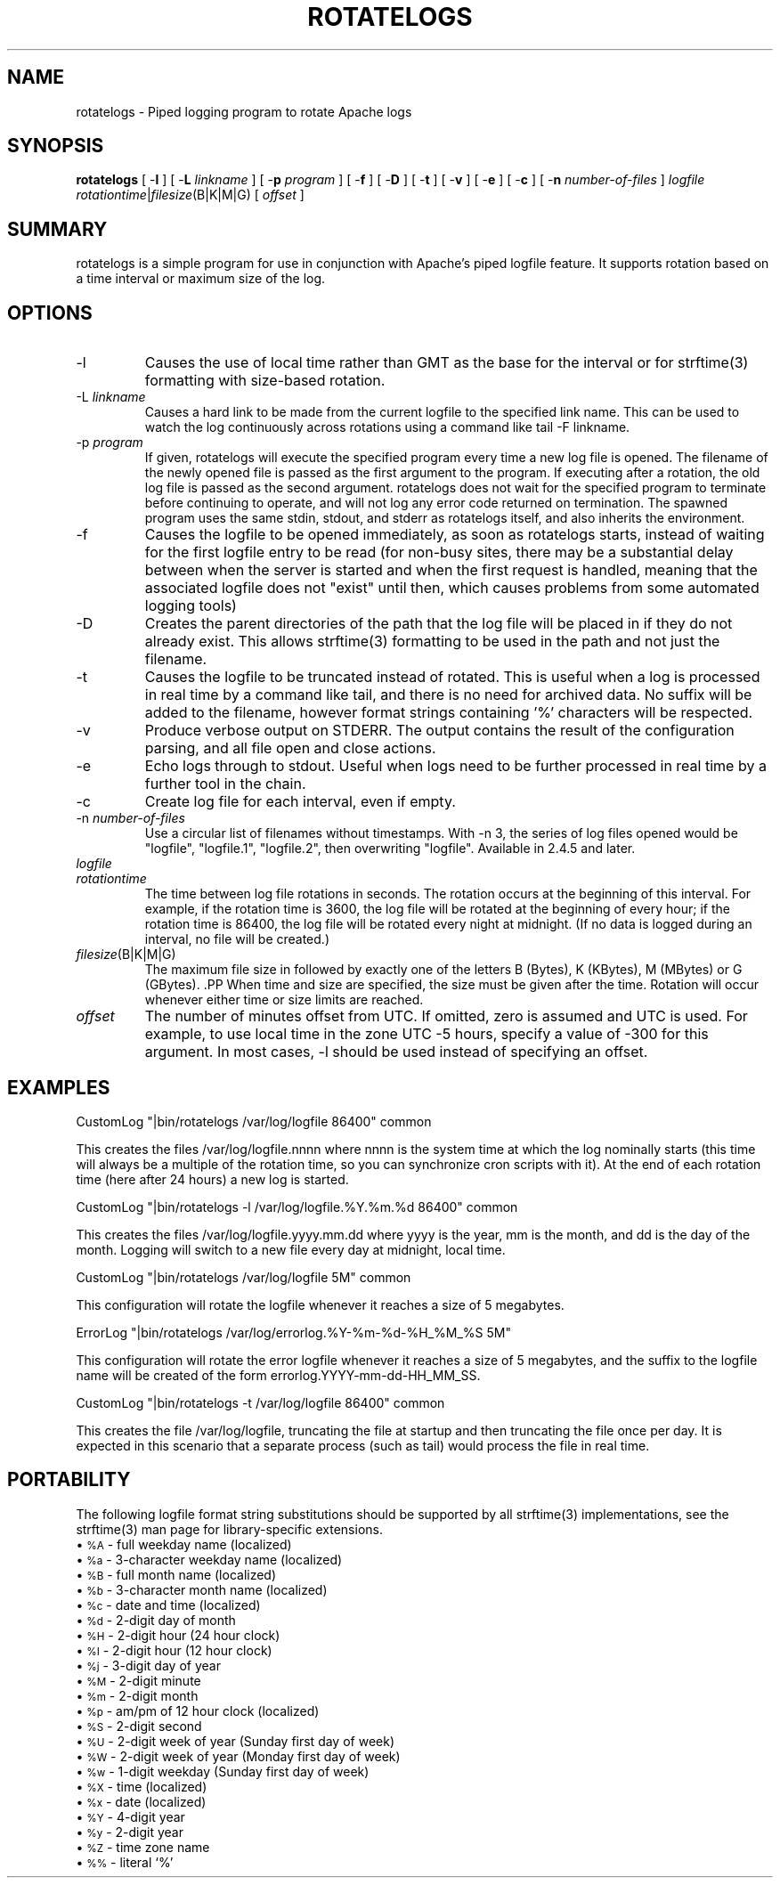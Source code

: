 .\" XXXXXXXXXXXXXXXXXXXXXXXXXXXXXXXXXXXXXXX
.\" DO NOT EDIT! Generated from XML source.
.\" XXXXXXXXXXXXXXXXXXXXXXXXXXXXXXXXXXXXXXX
.de Sh \" Subsection
.br
.if t .Sp
.ne 5
.PP
\fB\\$1\fR
.PP
..
.de Sp \" Vertical space (when we can't use .PP)
.if t .sp .5v
.if n .sp
..
.de Ip \" List item
.br
.ie \\n(.$>=3 .ne \\$3
.el .ne 3
.IP "\\$1" \\$2
..
.TH "ROTATELOGS" 8 "2018-04-21" "Apache HTTP Server" "rotatelogs"

.SH NAME
rotatelogs \- Piped logging program to rotate Apache logs

.SH "SYNOPSIS"
 
.PP
\fBrotatelogs\fR [ -\fBl\fR ] [ -\fBL\fR \fIlinkname\fR ] [ -\fBp\fR \fIprogram\fR ] [ -\fBf\fR ] [ -\fBD\fR ] [ -\fBt\fR ] [ -\fBv\fR ] [ -\fBe\fR ] [ -\fBc\fR ] [ -\fBn\fR \fInumber-of-files\fR ] \fIlogfile\fR \fIrotationtime\fR|\fIfilesize\fR(B|K|M|G) [ \fIoffset\fR ]
 

.SH "SUMMARY"
 
.PP
rotatelogs is a simple program for use in conjunction with Apache's piped logfile feature\&. It supports rotation based on a time interval or maximum size of the log\&.
 

.SH "OPTIONS"
 
 
.TP
-l
Causes the use of local time rather than GMT as the base for the interval or for strftime(3) formatting with size-based rotation\&.  
.TP
-L \fIlinkname\fR
Causes a hard link to be made from the current logfile to the specified link name\&. This can be used to watch the log continuously across rotations using a command like tail -F linkname\&.  
.TP
-p \fIprogram\fR
If given, rotatelogs will execute the specified program every time a new log file is opened\&. The filename of the newly opened file is passed as the first argument to the program\&. If executing after a rotation, the old log file is passed as the second argument\&. rotatelogs does not wait for the specified program to terminate before continuing to operate, and will not log any error code returned on termination\&. The spawned program uses the same stdin, stdout, and stderr as rotatelogs itself, and also inherits the environment\&.  
.TP
-f
Causes the logfile to be opened immediately, as soon as rotatelogs starts, instead of waiting for the first logfile entry to be read (for non-busy sites, there may be a substantial delay between when the server is started and when the first request is handled, meaning that the associated logfile does not "exist" until then, which causes problems from some automated logging tools)  
.TP
-D
Creates the parent directories of the path that the log file will be placed in if they do not already exist\&. This allows strftime(3) formatting to be used in the path and not just the filename\&.  
.TP
-t
Causes the logfile to be truncated instead of rotated\&. This is useful when a log is processed in real time by a command like tail, and there is no need for archived data\&. No suffix will be added to the filename, however format strings containing '%' characters will be respected\&.  
.TP
-v
Produce verbose output on STDERR\&. The output contains the result of the configuration parsing, and all file open and close actions\&.  
.TP
-e
Echo logs through to stdout\&. Useful when logs need to be further processed in real time by a further tool in the chain\&.  
.TP
-c
Create log file for each interval, even if empty\&.  
.TP
-n \fInumber-of-files\fR
Use a circular list of filenames without timestamps\&. With -n 3, the series of log files opened would be "logfile", "logfile\&.1", "logfile\&.2", then overwriting "logfile"\&. Available in 2\&.4\&.5 and later\&.  
.TP
\fIlogfile\fR
.PP The path plus basename of the logfile\&. If \fIlogfile\fR includes any '%' characters, it is treated as a format string for strftime(3)\&. Otherwise, the suffix \fI\&.nnnnnnnnnn\fR is automatically added and is the time in seconds (unless the -t option is used)\&. Both formats compute the start time from the beginning of the current period\&. For example, if a rotation time of 86400 is specified, the hour, minute, and second fields created from the strftime(3) format will all be zero, referring to the beginning of the current 24-hour period (midnight)\&. .PP When using strftime(3) filename formatting, be sure the log file format has enough granularity to produce a different file name each time the logs are rotated\&. Otherwise rotation will overwrite the same file instead of starting a new one\&. For example, if \fIlogfile\fR was /var/log/errorlog\&.%Y-%m-%d with log rotation at 5 megabytes, but 5 megabytes was reached twice in the same day, the same log file name would be produced and log rotation would keep writing to the same file\&.  
.TP
\fIrotationtime\fR
The time between log file rotations in seconds\&. The rotation occurs at the beginning of this interval\&. For example, if the rotation time is 3600, the log file will be rotated at the beginning of every hour; if the rotation time is 86400, the log file will be rotated every night at midnight\&. (If no data is logged during an interval, no file will be created\&.)  
.TP
\fIfilesize\fR(B|K|M|G)
The maximum file size in followed by exactly one of the letters B (Bytes), K (KBytes), M (MBytes) or G (GBytes)\&. .PP When time and size are specified, the size must be given after the time\&. Rotation will occur whenever either time or size limits are reached\&.  
.TP
\fIoffset\fR
The number of minutes offset from UTC\&. If omitted, zero is assumed and UTC is used\&. For example, to use local time in the zone UTC -5 hours, specify a value of -300 for this argument\&. In most cases, -l should be used instead of specifying an offset\&.  
 
.SH "EXAMPLES"
 
.nf

     CustomLog "|bin/rotatelogs /var/log/logfile 86400" common

.fi
 
.PP
This creates the files /var/log/logfile\&.nnnn where nnnn is the system time at which the log nominally starts (this time will always be a multiple of the rotation time, so you can synchronize cron scripts with it)\&. At the end of each rotation time (here after 24 hours) a new log is started\&.
 
.nf

     CustomLog "|bin/rotatelogs -l /var/log/logfile\&.%Y\&.%m\&.%d 86400" common

.fi
 
.PP
This creates the files /var/log/logfile\&.yyyy\&.mm\&.dd where yyyy is the year, mm is the month, and dd is the day of the month\&. Logging will switch to a new file every day at midnight, local time\&.
 
.nf

     CustomLog "|bin/rotatelogs /var/log/logfile 5M" common

.fi
 
.PP
This configuration will rotate the logfile whenever it reaches a size of 5 megabytes\&.
 
.nf

     ErrorLog "|bin/rotatelogs /var/log/errorlog\&.%Y-%m-%d-%H_%M_%S 5M"

.fi
 
.PP
This configuration will rotate the error logfile whenever it reaches a size of 5 megabytes, and the suffix to the logfile name will be created of the form errorlog\&.YYYY-mm-dd-HH_MM_SS\&.
 
.nf

     CustomLog "|bin/rotatelogs -t /var/log/logfile 86400" common

.fi
 
.PP
This creates the file /var/log/logfile, truncating the file at startup and then truncating the file once per day\&. It is expected in this scenario that a separate process (such as tail) would process the file in real time\&.
 
.SH "PORTABILITY"
 
.PP
The following logfile format string substitutions should be supported by all strftime(3) implementations, see the strftime(3) man page for library-specific extensions\&.
  
.Ip "\(bu \s-1%A\s0 \- full weekday name (localized)
 
.Ip "\(bu \s-1%a\s0 \- 3-character weekday name (localized)
 
.Ip "\(bu \s-1%B\s0 \- full month name (localized)
 
.Ip "\(bu \s-1%b\s0 \- 3-character month name (localized)
 
.Ip "\(bu \s-1%c\s0 \- date and time (localized)
 
.Ip "\(bu \s-1%d\s0 \- 2-digit day of month
 
.Ip "\(bu \s-1%H\s0 \- 2-digit hour (24 hour clock)
 
.Ip "\(bu \s-1%I\s0 \- 2-digit hour (12 hour clock)
 
.Ip "\(bu \s-1%j\s0 \- 3-digit day of year
 
.Ip "\(bu \s-1%M\s0 \- 2-digit minute
 
.Ip "\(bu \s-1%m\s0 \- 2-digit month
 
.Ip "\(bu \s-1%p\s0 \- am/pm of 12 hour clock (localized)
 
.Ip "\(bu \s-1%S\s0 \- 2-digit second
 
.Ip "\(bu \s-1%U\s0 \- 2-digit week of year (Sunday first day of week)
 
.Ip "\(bu \s-1%W\s0 \- 2-digit week of year (Monday first day of week)
 
.Ip "\(bu \s-1%w\s0 \- 1-digit weekday (Sunday first day of week)
 
.Ip "\(bu \s-1%X\s0 \- time (localized)
 
.Ip "\(bu \s-1%x\s0 \- date (localized)
 
.Ip "\(bu \s-1%Y\s0 \- 4-digit year
 
.Ip "\(bu \s-1%y\s0 \- 2-digit year
 
.Ip "\(bu \s-1%Z\s0 \- time zone name
 
.Ip "\(bu \s-1%%\s0 \- literal `%'
  
